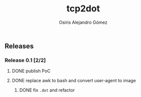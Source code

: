 #+TITLE:     tcp2dot
#+AUTHOR:    Osiris Alejandro Gómez
#+EMAIL:     osiux@osiux.com
#+LANGUAGE:  en
#+LINK:      ISSUE https://github.com/osiris/tcp2dot/issues/
#+LINK:      GIT https://github.com/osiris/tcp2dot/commit/



** Releases
*** Release 0.1 [2/2]
**** DONE publish PoC
     CLOSED: [2014-10-04 sáb 14:58]
     :LOGBOOK:
     - State "DONE"       from "NEXT"       [2014-10-04 sáb 14:58]
     CLOCK: [2014-10-04 sáb 03:41]--[2014-10-04 sáb 06:31] =>  2:50
     :END:

**** DONE replace awk to bash and convert user-agent to image
     CLOSED: [2014-10-06 lun 01:05]
     :LOGBOOK:
     - State "DONE"       from ""           [2014-10-06 lun 01:05]
     CLOCK: [2014-10-06 lun 00:18]--[2014-10-06 lun 00:58] =>  0:40
     CLOCK: [2014-10-05 dom 20:18]--[2014-10-05 dom 21:10] =>  0:52
     CLOCK: [2014-10-05 dom 19:25]--[2014-10-05 dom 19:41] =>  0:16
     CLOCK: [2014-10-05 dom 15:38]--[2014-10-05 dom 18:52] =>  3:14
     CLOCK: [2014-10-05 dom 12:05]--[2014-10-05 dom 12:34] =>  0:29
     :END:

***** DONE fix =.dot= and refactor
      CLOSED: [2014-10-06 lun 17:40]
      :LOGBOOK:
      - State "DONE"       from ""           [2014-10-06 lun 17:40]
      CLOCK: [2014-10-06 lun 15:12]--[2014-10-06 lun 17:22] =>  2:10
      :END:

